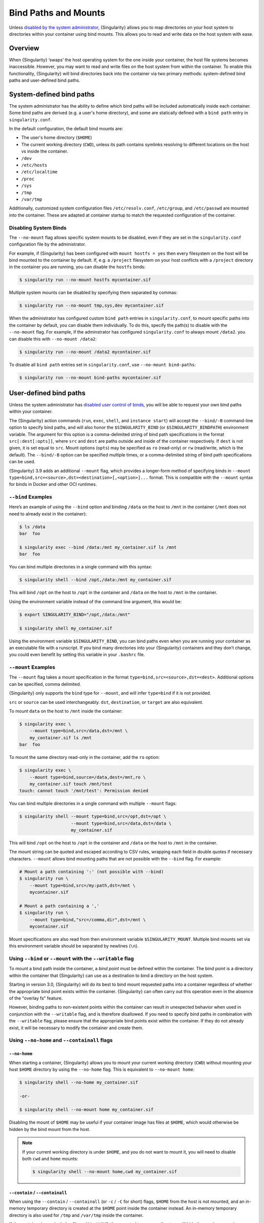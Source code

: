 .. _bind-paths-and-mounts:

#####################
Bind Paths and Mounts
#####################

.. _sec:bindpaths:

Unless `disabled by the system administrator
<https://singularity-admindoc.readthedocs.io/en/latest/the_singularity_config_file.html#user-bind-control-boolean-default-yes>`_,
{Singularity} allows you to map directories on your host system to
directories within your container using bind mounts. This allows you to
read and write data on the host system with ease.

********
Overview
********

When {Singularity} ‘swaps’ the host operating system for the one inside
your container, the host file systems becomes inaccessible. However, you
may want to read and write files on the host system from within the
container. To enable this functionality, {Singularity} will bind
directories back into the container via two primary methods:
system-defined bind paths and user-defined bind paths.

*************************
System-defined bind paths
*************************

The system administrator has the ability to define which bind paths will be
included automatically inside each container. Some bind paths are derived (e.g.
a user's home directory), and some are statically defined with a ``bind path``
entry in ``singularity.conf``.

In the default configuration, the default bind mounts are:

- The user's home directory (``$HOME``)
- The current working directory (``CWD``), unless its path contains symlinks
  resolving to different locations on the host vs inside the container.
- ``/dev``
- ``/etc/hosts``
- ``/etc/localtime`` 
- ``/proc``
- ``/sys``
- ``/tmp``
- ``/var/tmp``

Additionally, customized system configuration files ``/etc/resolv.conf``,
``/etc/group``, and ``/etc/passwd`` are mounted into the container. These are
adapted at container startup to match the requested configuration of the
container.

Disabling System Binds
======================

The ``--no-mount`` flag allows specific system mounts to be disabled, even if
they are set in the ``singularity.conf`` configuration file by the
administrator.

For example, if {Singularity} has been configured with ``mount hostfs =
yes`` then every filesystem on the host will be bind mounted to the
container by default. If, e.g. a ``/project`` filesystem on your host
conflicts with a ``/project`` directory in the container you are
running, you can disable the ``hostfs`` binds:

.. code:: console

   $ singularity run --no-mount hostfs mycontainer.sif

Multiple system mounts can be disabled by specifying them separated by commas:

.. code:: console

   $ singularity run --no-mount tmp,sys,dev mycontainer.sif

When the administrator has configured custom ``bind path`` entries in
``singularity.conf``, to mount specific paths into the container by default, you
can disable them individually. To do this, specify the path(s) to disable with
the ``--no-mount`` flag. For example, if the adminstrator has configured
``singularity.conf`` to always mount ``/data2``. you can disable this with
``--no-mount /data2``:

.. code:: console

   $ singularity run --no-mount /data2 mycontainer.sif

To disable all ``bind path`` entries set in ``singularity.conf``, use
``--no-mount bind-paths``:

.. code:: console

   $ singularity run --no-mount bind-paths mycontainer.sif


.. _user-defined-bind-paths:

***********************
User-defined bind paths
***********************

Unless the system administrator has `disabled user control of binds
<https://singularity-admindoc.readthedocs.io/en/latest/the_singularity_config_file.html#user-bind-control-boolean-default-yes>`_,
you will be able to request your own bind paths within your container.

The {Singularity} action commands (``run``, ``exec``, ``shell``, and
``instance start``) will accept the ``--bind/-B`` command-line option to
specify bind paths, and will also honor the ``$SINGULARITY_BIND`` (or
``$SINGULARITY_BINDPATH``) environment variable. The argument for this
option is a comma-delimited string of bind path specifications in the
format ``src[:dest[:opts]]``, where ``src`` and ``dest`` are paths
outside and inside of the container respectively. If ``dest`` is not
given, it is set equal to ``src``. Mount options (``opts``) may be
specified as ``ro`` (read-only) or ``rw`` (read/write, which is the
default). The ``--bind/-B`` option can be specified multiple times, or a
comma-delimited string of bind path specifications can be used.

{Singularity} 3.9 adds an additional ``--mount`` flag, which provides a
longer-form method of specifying binds in ``--mount
type=bind,src=<source>,dst=<destination>[,<option>]...`` format. This is
compatible with the ``--mount`` syntax for binds in Docker and other OCI
runtimes.

``--bind`` Examples
===================

Here’s an example of using the ``--bind`` option and binding ``/data``
on the host to ``/mnt`` in the container (``/mnt`` does not need to
already exist in the container):

.. code::

   $ ls /data
   bar  foo

   $ singularity exec --bind /data:/mnt my_container.sif ls /mnt
   bar  foo

You can bind multiple directories in a single command with this syntax:

.. code::

   $ singularity shell --bind /opt,/data:/mnt my_container.sif

This will bind ``/opt`` on the host to ``/opt`` in the container and
``/data`` on the host to ``/mnt`` in the container.

Using the environment variable instead of the command line argument,
this would be:

.. code::

   $ export SINGULARITY_BIND="/opt,/data:/mnt"

   $ singularity shell my_container.sif

Using the environment variable ``$SINGULARITY_BIND``, you can bind paths
even when you are running your container as an executable file with a
runscript. If you bind many directories into your {Singularity}
containers and they don’t change, you could even benefit by setting this
variable in your ``.bashrc`` file.

``--mount`` Examples
====================

The ``--mount`` flag takes a mount specification in the format
``type=bind,src=<source>,dst=<dest>``. Additional options can be
specified, comma delimited.

{Singularity} only supports the ``bind`` type for ``--mount``, and will
infer ``type=bind`` if it is not provided.

``src`` or ``source`` can be used interchangeably. ``dst``,
``destination``, or ``target`` are also equivalent.

To mount ``data`` on the host to ``/mnt`` inside the container:

.. code::

   $ singularity exec \
       --mount type=bind,src=/data,dst=/mnt \
       my_container.sif ls /mnt
   bar  foo

To mount the same directory read-only in the container, add the ``ro``
option:

.. code::

   $ singularity exec \
       --mount type=bind,source=/data,dest=/mnt,ro \
       my_container.sif touch /mnt/test
   touch: cannot touch '/mnt/test': Permission denied

You can bind multiple directories in a single command with multiple
``--mount`` flags:

.. code::

   $ singularity shell --mount type=bind,src=/opt,dst=/opt \
                       --mount type=bind,src=/data,dst=/data \
                       my_container.sif

This will bind ``/opt`` on the host to ``/opt`` in the container and
``/data`` on the host to ``/mnt`` in the container.

The mount string can be quoted and escaped according to CSV rules,
wrapping each field in double quotes if necessary characters.
``--mount`` allows bind mounting paths that are not possible with the
``--bind`` flag. For example:

.. code::

   # Mount a path containing ':' (not possible with --bind)
   $ singularity run \
       --mount type=bind,src=/my:path,dst=/mnt \
       mycontainer.sif

   # Mount a path containing a ','
   $ singularity run \
       --mount type=bind,"src=/comma,dir",dst=/mnt \
       mycontainer.sif

Mount specifications are also read from then environment variable
``$SINGULARITY_MOUNT``. Multiple bind mounts set via this environment
variable should be separated by newlines (``\n``).

Using ``--bind`` or ``--mount`` with the ``--writable`` flag
============================================================

To mount a bind path inside the container, a *bind point* must be
defined within the container. The bind point is a directory within the
container that {Singularity} can use as a destination to bind a
directory on the host system.

Starting in version 3.0, {Singularity} will do its best to bind mount
requested paths into a container regardless of whether the appropriate
bind point exists within the container. {Singularity} can often carry
out this operation even in the absence of the "overlay fs" feature.

However, binding paths to non-existent points within the container can
result in unexpected behavior when used in conjunction with the
``--writable`` flag, and is therefore disallowed. If you need to specify
bind paths in combination with the ``--writable`` flag, please ensure
that the appropriate bind points exist within the container. If they do
not already exist, it will be necessary to modify the container and
create them.

Using ``--no-home`` and ``--containall`` flags
==============================================

``--no-home``
-------------

When starting a container, {Singularity} allows you to mount your current
working directory (``CWD``) without mounting your host ``$HOME`` directory by
using the ``--no-home`` flag. This is equivalent to ``--no-mount home``:

.. code::

   $ singularity shell --no-home my_container.sif

   -or-

   $ singularity shell --no-mount home my_container.sif

Disabling the mount of ``$HOME`` may be useful if your container image has files
at ``$HOME``, which would otherwise be hidden by the bind mount from the host.

.. note::

  If your current working directory is under ``$HOME``, and you do not want to
  mount it, you will need to disable both ``cwd`` and ``home`` mounts:

  .. code::

    $ singularity shell --no-mount home,cwd my_container.sif

``--contain`` / ``--containall``
--------------------------------

When using the ``--contain`` / ``--containall`` (or ``-c`` / ``-C`` for short)
flags, ``$HOME`` from the host is not mounted, and an in-memory temporary
directory is created at the ``$HOME`` point inside the container instead. An
in-memory temporary directory is also used for ``/tmp`` and ``/var/tmp`` inside
the container.

If the container image includes files within ``$HOME``, the mounted temporary
directory will hide them unless you also specify ``--no-home`` or ``--no-mount
home``:

.. code::

   $ singularity shell --containall my_container.sif
   Singularity> ls -lah $HOME
   total 4K
   drwxr-xr-x    2 user group      60 Sep  1 11:45 .
   drwxr-xr-x    1 user group      60 Sep  1 11:44 ..

   $ singularity shell --containall --no-home my_container.sif
   Singularity> ls -lah $HOME
   total 52K
   drwxr-xr-x    2 user group        60 Sep  1 11:45 .
   drwxr-xr-x    1 user group        60 Sep  1 11:44 ..
   drwxr-xr-x    1 user group     38672 Sep  1 11:44 mydata.csv
   drwxr-xr-x    1 user group     14235 Sep  1 11:44 myimage.jpg

***********
FUSE mounts
***********

Filesystem in Userspace (FUSE) is an interface to allow filesystems to
be mounted using code that runs in userspace, rather than in the Linux
Kernel. Unprivileged (non-root) users can mount filesystems that have
FUSE drivers. For example, the ``fuse-sshfs`` package allows you to
mount a remote computer's filesystem to your local host, over ssh:

.. code::

   $ mount.fuse sshfs#ythel:/home/dave other_host/

   # Now mounted to my local machine:
   $ ythel:/home/dave on /home/dave/other_host type fuse.sshfs (rw,nosuid,nodev,relatime,user_id=1000,group_id=1000)

{Singularity} 3.6 introduces the ``--fusemount`` option, which allows
you directly expose FUSE filesystems inside a container. The FUSE
command / driver that mounts a particular type of filesystem can be
located on the host, or in the container.

.. note::

   ``--fusemount`` functionality was present in a hidden preview state
   from {Singularity} 3.4. The behavior has changed for the final
   supported version introduced in {Singularity} 3.6.

Requirements
============

The FUSE command *must* be based on libfuse3 3.3.0 or greater to work
correctly with {Singularity}. Older versions do not support the way in
which the {Singularity} runtime passes a pre-mounted file descriptor
into the container.

If you are using an older distribution that provides FUSE commands such
as ``sshfs`` based on FUSE 2 then you can install FUSE 3 versions of the
commands you need inside your container. EL7 distributions can install a
compatible version of FUSE 3 from the EPEL repository. EL8 distributions
ship FUSE 3.2.1 as a base package. Unfortunately this is an older version
which does not fully support the way in which {Singularity} prepares FUSE
mounts.

FUSE mount definitions
======================

A fusemount definition for {Singularity} consists of 3 parts:

.. code::

   --fusemount <type>:<fuse command> <container mountpoint>

-  **type** specifies how and where the FUSE mount will be run. The
   options are:

   -  ``host`` - use a FUSE command on the host, to mount a
      filesystem into the container, with the fuse process attached.

   -  ``container`` - use a FUSE command inside the container, to mount a
      filesystem into the container, with the fuse process attached.

   -  ``host-daemon`` - use a FUSE command on the host, to mount a
      filesystem into the container, with the fuse process detached.

   -  ``container-daemon`` - use a FUSE command inside the container, to
      mount a filesystem into the container, with the fuse process
      detached.

-  **fuse command** specifies the name of the executable that implements
   the FUSE mount, and any arguments. E.g. ``sshfs server:over-there/``
   for mounting a remote filesystem over SSH, where the remote source is
   ``over-there/`` in my home directory on the machine called
   ``server``.

-  **container mountpoint** is an *absolute path* at which the FUSE
   filesystem will be mounted in the container.

FUSE mount with a host executable
=================================

To use a FUSE ``sshfs`` mount in a container, where the ``fuse-sshfs``
package has been installed on my host, I run with the ``host`` mount
type:

.. code::

   $ singularity run --fusemount "host:sshfs server:/ /server" docker://ubuntu
   Singularity> cat /etc/hostname
   localhost.localdomain
   Singularity> cat /server/etc/hostname
   server

FUSE mount with a container executable
======================================

If the FUSE driver / command that you want to use for the mount has been
added to your container, you can use the ``container`` mount type:

.. code::

   $ singularity run --fusemount "container:sshfs server:/ /server" sshfs.sif
   Singularity> cat /etc/hostname
   localhost.localdomain
   Singularity> cat /server/etc/hostname
   server

************
Image Mounts
************

In {Singularity} 3.6 and above you can mount a directory contained in an
image file into a container. This may be useful if you want to
distribute directories containing a large number of data files as a
single image file.

You can mount from image files in ext3 format, squashfs format, or SIF
format.

The ext3 image file format allows you to mount it into the container
read/write and make changes, while the other formats are read-only. Note
that you can only use a read/write image in a single container. You
cannot mount it to multiple container runs at the same time.

To mount a directory from an image file, use the ``-B/--bind`` option
and specify the bind in the format:

.. code::

   -B <image-file>:<dest>:image-src=<source>

Alternatively use the ``--mount`` option, and specify the bind in the
format:

.. code::

   --mount type=bind,src=<image-file>,dst=<dest>,image-src=<source>

This will bind the ``<source>`` path inside ``<image-file>`` to
``<dest>`` in the container.

If you do not add ``:image-src=<source>`` to your bind specification,
then the ``<image-file>`` itself will be bound to ``<dest>`` instead.

Ext3 Image Files
================

If you have a directory called ``inputs/`` that holds data files you
wish to distribute in an image file that allows read/write:

.. code:: sh

   # Create an image file 'inputs.img' of size 100MB and put the
   # files inputs/ into it's root directory
   $ mkfs.ext3 -d inputs/ inputs.img 100M
   mke2fs 1.45.6 (20-Mar-2020)
   Creating regular file inputs.img
   Creating filesystem with 102400 1k blocks and 25688 inodes
   Filesystem UUID: e23c29c9-7a49-4b82-89bf-2faf36b5a781
   Superblock backups stored on blocks:
       8193, 24577, 40961, 57345, 73729

   Allocating group tables: done
   Writing inode tables: done
   Creating journal (4096 blocks): done
   Copying files into the device: done
   Writing superblocks and filesystem accounting information: done

   # Run {Singularity}, mounting my input data to '/input-data' in
   # the container.
   $ singularity run -B inputs.img:/input-data:image-src=/ mycontainer.sif
   Singularity> ls /input-data
   1           3           5           7           9
   2           4           6           8           lost+found

   # Or with --mount instead of -B
   $ singularity run \
       --mount type=bind,src=inputs.img,dst=/input-data,image-src=/ \
       mycontainer.sif

SquashFS Image Files
====================

If you have a directory called ``inputs/`` that holds data files you
wish to distribute in an image file that is read-only, and compressed,
then the squashfs format is appropriate:

.. code:: sh

   # Create an image file 'inputs.squashfs' and put the files from
   # inputs/ into it's root directory
   $ mksquashfs inputs/ inputs.squashfs
   Parallel mksquashfs: Using 16 processors
   Creating 4.0 filesystem on inputs.squashfs, block size 131072.
   ...

   # Run {Singularity}, mounting my input data to '/input-data' in
   # the container.
   $ singularity run -B inputs.squashfs:/input-data:image-src=/ mycontainer.sif
   Singularity> ls /input-data/
   1  2  3  4  5  6  7  8  9

   # Or with --mount instead of -B
   $ singularity run \
       --mount type=bind,src=src-inputs.squashfs,dst=/input-data,image-src=/ \
       mycontainer.sif

SIF Image Files
===============

Advanced users may wish to create a standalone SIF image, which contains
an ``ext3`` or ``squashfs`` data partition holding files, by using the
``singularity sif`` commands similarly to the :ref:`persistent overlays
instructions <overlay-sif>`:

.. code:: console

   # Create a new empty SIF file
   $ singularity sif new inputs.sif

   # Add the squashfs data image from above to the SIF
   $ singularity sif add --datatype 4 --partarch 2 --partfs 1 --parttype 3 inputs.sif inputs.squashfs

   # Run {Singularity}, binding data from the SIF file
   $ singularity run -B inputs.sif:/input-data:image-src=/ mycontainer.sif
   Singularity> ls /input-data
   1  2  3  4  5  6  7  8  9

   # Or with --mount instead of -B
   $ singularity run \
       --mount type=bind,src=inputs.sif,dst=/input-data,image-src=/ \
       mycontainer.sif

If your bind source is a SIF then {Singularity} will bind from the first
data partition in the SIF, or you may specify an alternative descriptor
by ID with the additional option ``id=n``, where n is the descriptor ID.
